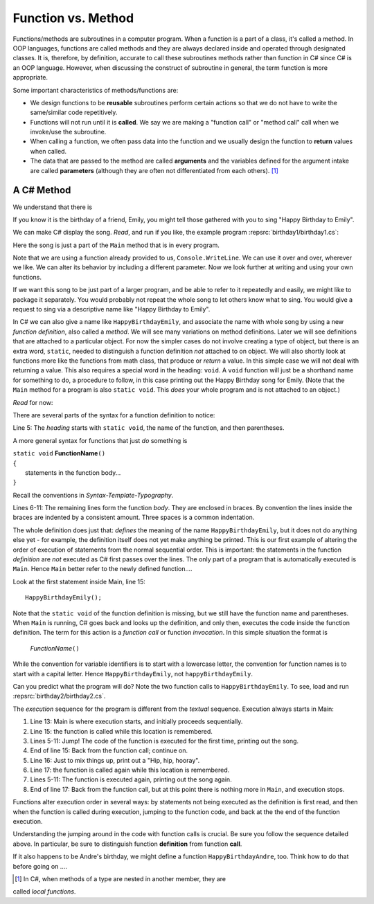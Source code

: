 

.. index:: function; definition

.. _A-First-Function:

Function vs. Method
==============================

Functions/methods are subroutines in a computer program. When a function is a part of a class, 
it's called a method. In OOP languages, functions are called methods and they are 
always declared inside and operated through designated classes. It is, therefore, 
by definition, accurate to call these subroutines methods rather than function in C# 
since C# is an OOP language. However, when discussing the construct of subroutine 
in general, the term function is more appropriate.

Some important characteristics of methods/functions are:

- We design functions to be **reusable** subroutines perform certain actions so that 
  we do not have to write the same/similar code repetitively. 
- Functions will not run until it is **called**. We say we are making a "function call" 
  or "method call" call when we invoke/use the subroutine. 
- When calling a function, we often pass data into the function and we usually 
  design the function to **return** values when called. 
- The data that are passed to the method are called **arguments** and the variables 
  defined for the argument intake are called **parameters** (although they are often 
  not differentiated from each others). [#]_


A C# Method
--------------

We understand that there is 

.. code-block:: csharp
   :linenos: 

   class TryMethods              // this is the same as "internal class TryMethods"
   {
   static void Main(string[] args)
   {
      MyMethod();
   }

   static void MyMethod()
   {
      Console.WriteLine("aaaaa");
      Console.WriteLine("bbbbb");
   }

   }


If you know it is the birthday of a friend, Emily, you might tell
those gathered with you to sing "Happy Birthday to Emily".

We can make C# display the song. *Read*, and run if you like,
the example program :repsrc:`birthday1/birthday1.cs`:

.. :: ../../examples/introcs/birthday1/birthday1.cs

Here the song is just a part of the ``Main`` method that is in 
every program.  

Note that we are using a function already provided to us, 
``Console.WriteLine``.  We can use it over and over, wherever we like.
We can alter its behavior by including a different parameter.
Now we look further at writing and using your own functions.

If we 
want this song to be just part of a larger program, and be able to refer
to it repeatedly and easily, we might like
to package it separately.
You would probably not repeat the whole song to let others know
what to sing. You would give a request to sing via a descriptive
name like "Happy Birthday to Emily".

In C# we can also give a name like ``HappyBirthdayEmily``, and
associate the name with whole song by using a new
*function definition*, also called a *method*. We will see many variations 
on method definitions.  Later we will see definitions that are
attached to a particular object.
For now the simpler cases do not involve creating a type of object, 
but there is an extra word, ``static``, 
needed to distinguish a function definition 
*not* attached to  on object.    
We will also shortly look at functions more like 
the functions from math class, that produce or *return* a value.  In 
this simple case we will not deal with returning a value.  
This also requires a special word in the heading:  ``void``.  A ``void``
function will just be a shorthand name for something to do, a procedure
to follow, in this case
printing out the Happy Birthday song for Emily.  (Note that 
the ``Main`` method for a program is also ``static void``.  
This *does* your whole program and is not attached to an object.)

*Read* for now:

.. :: ../../examples/introcs/birthday2/birthday2.cs
   :linenos:
       
There are several parts of the syntax for a function definition to
notice:

Line 5: The *heading* starts with ``static void``, the name of the function,
and then parentheses.  

A more general syntax for functions that just *do*
something is

| ``static void`` **FunctionName**\ ``()``
| ``{``
|    statements in the function body...
| ``}``
       
Recall the conventions in `Syntax-Template-Typography`.

Lines 6-11: The remaining lines form the function *body*.  They are enclosed
in braces.  By convention the lines inside the braces are indented by a
consistent amount. Three spaces is a common indentation.

The whole definition does just that: *defines* the meaning of the
name ``HappyBirthdayEmily``, but it does not do anything else yet -
for example, the definition itself does not yet make anything be
printed. This is our first example of altering the order of
execution of statements from the normal sequential order. This is
important: the statements in the function *definition* are *not*
executed as C# first passes over the lines.  
The only part of a program that is automatically executed is ``Main``.
Hence ``Main`` better refer to the newly defined function....

Look at the first statement inside Main, line 15::

    HappyBirthdayEmily();

Note that the ``static void`` of the function definition is missing,
but we still have the function name and parentheses. 
When ``Main`` is running, C# goes back and looks up
the definition, and only then, executes the code inside the
function definition. The term for this action is a *function call*
or function *invocation*.  In this simple situation the format is

    *FunctionName*\ ``()``

While the convention for variable identifiers is to start with a lowercase
letter, the convention for function names is to start with a capital letter.
Hence ``HappyBirthdayEmily``, not ``happyBirthdayEmily``.

Can you predict what the program will do?  Note the two function calls
to ``HappyBirthdayEmily``.  To see, load and run :repsrc:`birthday2/birthday2.cs`. 

.. index:: function; execution sequence
   execution sequence; function
   
The *execution* sequence for the program is different from the 
*textual* sequence.  Execution always starts in Main:

#. Line 13: Main is where execution starts, and initially proceeds
   sequentially.

#. Line 15: the function is called while this location is
   remembered.

#. Lines 5-11: Jump!  The code of the function is executed for the first
   time, printing out the song.

#. End of line 15: Back from the function call; continue on.

#. Line 16:  Just to mix things up, print out a "Hip, hip, hooray".

#. Line 17: the function is called again while this location is
   remembered.

#. Lines 5-11: The function is executed again, printing out the song
   again.

#. End of line 17: Back from the function call, but at this point
   there is nothing more in ``Main``, and execution stops.

Functions alter execution order in several ways: by statements not
being executed as the definition is first read, and then when the
function is called during execution, jumping to the function code,
and back at the the end of the function execution.

Understanding the jumping around in the code with function calls is
crucial.  Be sure you follow the sequence detailed above.  In particular,
be sure to distinguish function **definition** from function **call**.

If it also happens to be Andre's birthday, we might define a
function ``HappyBirthdayAndre``, too. Think how to do that before
going on ....


.. [#] In C#, when methods of a type are nested in another member, they are 
called *local functions*. 